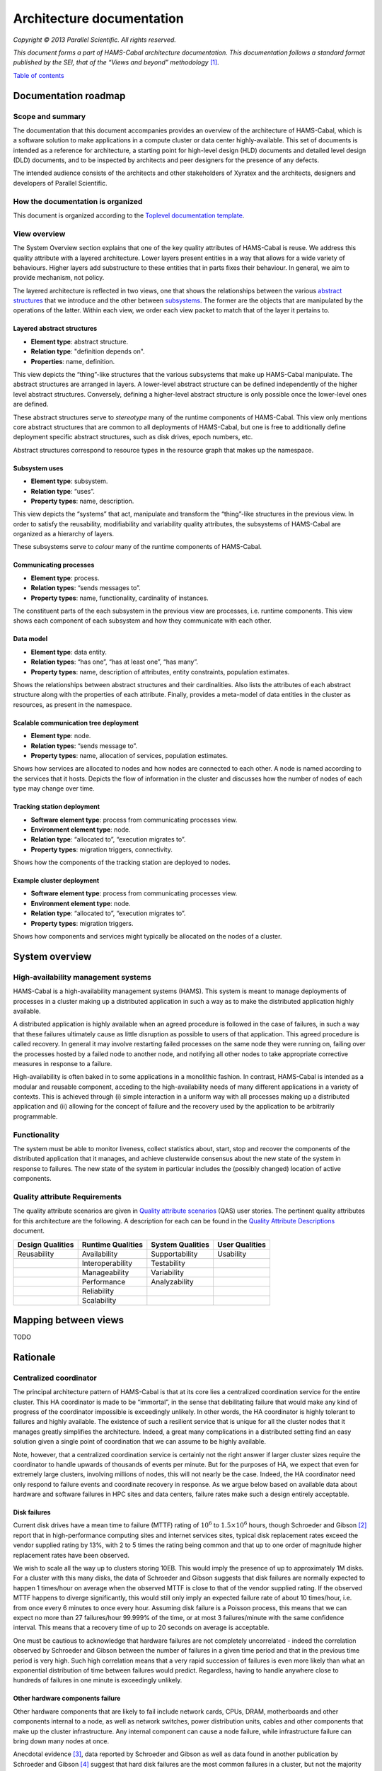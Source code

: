 Architecture documentation
==========================

*Copyright © 2013 Parallel Scientific. All rights reserved.*

*This document forms a part of HAMS-Cabal architecture documentation.
This documentation follows a standard format published by the SEI, that
of the “Views and beyond” methodology* [1]_.

`Table of contents`_

.. _Table of contents: contents.html

Documentation roadmap
---------------------

Scope and summary
~~~~~~~~~~~~~~~~~

The documentation that this document accompanies provides an overview of
the architecture of HAMS-Cabal, which is a software solution to make 
applications in a compute cluster or data center highly-available. This
set of documents is intended as a reference for architecture, a starting
point for high-level design (HLD) documents and detailed level design (DLD)
documents, and to be inspected by architects and peer designers for the
presence of any defects.

The intended audience consists of the architects and other stakeholders of
Xyratex and the architects, designers and developers of Parallel Scientific.

How the documentation is organized
~~~~~~~~~~~~~~~~~~~~~~~~~~~~~~~~~~

This document is organized according to the `Toplevel documentation template`_.

.. _Toplevel documentation template: https://docs.google.com/a/parsci.com/document/d/1e39Gb1qr1wiYlbyK3W7DSWQqzaEAewlFjI2BHawQ1QQ/edit

View overview
~~~~~~~~~~~~~

The System Overview section explains that one of the key quality attributes of
HAMS-Cabal is reuse. We address this quality attribute with a layered
architecture. Lower layers present entities in a way that allows for a wide
variety of behaviours. Higher layers add substructure to these entities that
in parts fixes their behaviour. In general, we aim to provide mechanism, not
policy.

The layered architecture is reflected in two views, one that shows the
relationships between the various `abstract structures`_ that we introduce and
the other between `subsystems`_. The former are the objects that are manipulated
by the operations of the latter. Within each view, we order each view packet to 
match that of the layer it pertains to.

.. _abstract structures: layered-abstract-structures/index.html

.. _subsystems: subsystems-uses/index.html

Layered abstract structures
+++++++++++++++++++++++++++

- **Element type**: abstract structure.
- **Relation type**: "definition depends on".
- **Properties**: name, definition.

This view depicts the “thing”-like structures that the various subsystems that
make up HAMS-Cabal manipulate. The abstract structures are arranged in layers.
A lower-level abstract structure can be defined independently of the higher
level abstract structures. Conversely, defining a higher-level abstract
structure is only possible once the lower-level ones are defined.

These abstract structures serve to *stereotype* many of the runtime components
of HAMS-Cabal. This view only mentions core abstract structures that are
common to all deployments of HAMS-Cabal, but one is free to additionally
define deployment specific abstract structures, such as disk drives, epoch
numbers, etc.

Abstract structures correspond to resource types in the resource graph that
makes up the namespace.

Subsystem uses
++++++++++++++

- **Element type**: subsystem.
- **Relation type**: “uses”.
- **Property types**: name, description.

This view depicts the “systems” that act, manipulate and transform the
“thing”-like structures in the previous view. In order to satisfy the
reusability, modifiability and variability quality attributes, the subsystems
of HAMS-Cabal are organized as a hierarchy of layers.

These subsystems serve to *colour* many of the runtime components of HAMS-Cabal.

Communicating processes
+++++++++++++++++++++++

- **Element type**: process.
- **Relation types**: “sends messages to”.
- **Property types**: name, functionality, cardinality of instances.

The constituent parts of the each subsystem in the previous view are processes,
i.e. runtime components. This view shows each component of each subsystem and
how they communicate with each other.

Data model
++++++++++

- **Element type**: data entity.
- **Relation types**: “has one”, “has at least one”, “has many”.
- **Property types**: name, description of attributes, entity constraints,
  population estimates.

Shows the relationships between abstract structures and their cardinalities.
Also lists the attributes of each abstract structure along with the properties
of each attribute. Finally, provides a meta-model of data entities in the
cluster as resources, as present in the namespace.

Scalable communication tree deployment
++++++++++++++++++++++++++++++++++++++

- **Element type**: node.
- **Relation types**: “sends message to”.
- **Property types**: name, allocation of services, population estimates.

Shows how services are allocated to nodes and how nodes are connected to each
other. A node is named according to the services that it hosts. Depicts the
flow of information in the cluster and discusses how the number of nodes of each
type may change over time.

Tracking station deployment
+++++++++++++++++++++++++++

- **Software element type**: process from communicating processes view.
- **Environment element type**: node.
- **Relation type**: “allocated to”, “execution migrates to”.
- **Property types**: migration triggers, connectivity.

Shows how the components of the tracking station are deployed to nodes.

Example cluster deployment
++++++++++++++++++++++++++

- **Software element type**: process from communicating processes view.
- **Environment element type**: node.
- **Relation type**: “allocated to”, “execution migrates to”.
- **Property types**: migration triggers.

Shows how components and services might typically be allocated on the
nodes of a cluster.

System overview
---------------

High-availability management systems
~~~~~~~~~~~~~~~~~~~~~~~~~~~~~~~~~~~~

HAMS-Cabal is a high-availability management systems (HAMS). This system
is meant to manage deployments of processes in a cluster making up a
distributed application in such a way as to make the distributed
application highly available.

A distributed application is highly available when an agreed procedure
is followed in the case of failures, in such a way that these failures
ultimately cause as little disruption as possible to users of that
application. This agreed procedure is called recovery. In general it
may involve restarting failed processes on the same node they were
running on, failing over the processes hosted by a failed node to another
node, and notifying all other nodes to take appropriate corrective
measures in response to a failure.

High-availability is often baked in to some applications in a monolithic
fashion. In contrast, HAMS-Cabal is intended as a modular and reusable
component, acceding to the high-availability needs of many different
applications in a variety of contexts. This is achieved through
(i) simple interaction in a uniform way with all processes making up
a distributed application and (ii) allowing for the concept of failure
and the recovery used by the application to be arbitrarily programmable.

Functionality
~~~~~~~~~~~~~

The system must be able to monitor liveness, collect statistics about,
start, stop and recover the components of the distributed application that
it manages, and achieve clusterwide consensus about the new state of the
system in response to failures. The new state of the system in particular
includes the (possibly changed) location of active components.

Quality attribute Requirements
~~~~~~~~~~~~~~~~~~~~~~~~~~~~~~

The quality attribute scenarios are given in `Quality attribute scenarios`_
(QAS) user stories. The pertinent quality attributes for this architecture
are the following. A description for each can be found in the
`Quality Attribute Descriptions`_ document.

.. _Quality attribute scenarios: https://docs.google.com/a/parsci.com/document/d/1U_PkkE0CpOFk7sKVI0bFRmvCXRZ-ksfizBIdfGfh7WM/edit#heading=h.dfa5zsh0nrb0

.. _Quality Attribute Descriptions: https://docs.google.com/a/parsci.com/document/d/15h4EVTd0dGuaspjZ0_7wPBfrFhvj7KH5FxoVTvlqI3Y/edit?usp=sharing

+------------------+-------------------+------------------+----------------+
| Design Qualities | Runtime Qualities | System Qualities | User Qualities |
+==================+===================+==================+================+
| Reusability      | Availability      | Supportability   | Usability      |
+------------------+-------------------+------------------+----------------+
|                  | Interoperability  | Testability      |                |
+------------------+-------------------+------------------+----------------+
|                  | Manageability     | Variability      |                |
+------------------+-------------------+------------------+----------------+
|                  | Performance       | Analyzability    |                |
+------------------+-------------------+------------------+----------------+
|                  | Reliability       |                  |                |
+------------------+-------------------+------------------+----------------+
|                  | Scalability       |                  |                |
+------------------+-------------------+------------------+----------------+

Mapping between views
---------------------

TODO

Rationale
---------

Centralized coordinator
~~~~~~~~~~~~~~~~~~~~~~~

The principal architecture pattern of HAMS-Cabal is that at its core
lies a centralized coordination service for the entire cluster. This
HA coordinator is made to be “immortal”, in the sense that debilitating 
failure that would make any kind of progress of the coordinator
impossible is exceedingly unlikely. In other words, the HA coordinator
is highly tolerant to failures and highly available. The existence of 
such a resilient service that is unique for all the cluster nodes that
it manages greatly simplifies the architecture. Indeed, a great many
complications in a distributed setting find an easy solution given a 
single point of coordination that we can assume to be highly available.

Note, however, that a centralized coordination service is certainly not
the right answer if larger cluster sizes require the coordinator to
handle upwards of thousands of events per minute. But for the purposes of
HA, we expect that even for extremely large clusters, involving millions
of nodes, this will not nearly be the case. Indeed, the HA coordinator
need only respond to failure events and coordinate recovery in response.
As we argue below based on available data about hardware and software
failures in HPC sites and data centers, failure rates make such a design
entirely acceptable.

Disk failures
+++++++++++++

Current disk drives have a mean time to failure (MTTF) rating of
:math:`10^6` to :math:`1.5 \times 10^6` hours, though Schroeder and Gibson
[2]_ report that in high-performance computing sites and internet services
sites, typical disk replacement rates exceed the vendor supplied rating by
13%, with 2 to 5 times the rating being common and that up to one order of
magnitude higher replacement rates have been observed.

We wish to scale all the way up to clusters storing 10EB. This would imply
the presence of up to approximately 1M disks. For a cluster with this many
disks, the data of Schroeder and Gibson suggests that disk failures are
normally expected to happen 1 times/hour on average when the observed MTTF 
is close to that of the vendor supplied rating. If the observed MTTF happens
to diverge significantly, this would still only imply an expected failure
rate of about 10 times/hour, i.e. from once every 6 minutes to once every
hour. Assuming disk failure is a Poisson process, this means that we can
expect no more than 27 failures/hour 99.999% of the time, or at most 3
failures/minute with the same confidence interval. This means that a
recovery time of up to 20 seconds on average is acceptable.

One must be cautious to acknowledge that hardware failures are not
completely uncorrelated - indeed the correlation observed by Schroeder and
Gibson between the number of failures in a given time period and that in the
previous time period is very high. Such high correlation means that a very
rapid succession of failures is even more likely than what an exponential
distribution of time between failures would predict. Regardless, having to
handle anywhere close to hundreds of failures in one minute is exceedingly
unlikely.

Other hardware components failure
+++++++++++++++++++++++++++++++++

Other hardware components that are likely to fail include network cards,
CPUs, DRAM, motherboards and other components internal to a node, as well
as network switches, power distribution units, cables and other components
that make up the cluster infrastructure. Any internal component can cause a 
node failure, while infrastructure failure can bring down many nodes at once.

Anecdotal evidence [3]_, data reported by Schroeder and Gibson as well as
data found in another publication by Schroeder and Gibson [4]_ suggest that
hard disk failures are the most common failures in a cluster, but not the
majority cause. Ultimately, whichever hardware component failure is the root
cause, anecdotal evidence by Google [5]_ suggests that the number of individual
node failures can be expected to be half as high as the number of nodes in the
cluster. This estimate by Google is roughly consistent with the large-scale of
many different HPC systems conducted by Schroeder and Gibson, who observe that
the failure rate per processor per year is consistently close to 0.25 across a
variety of systems. These failures are largely due to hardware faults, rather
than software. Failure rates in the cluster correlate better with number of
processors than with number of nodes presumably because the number of
processors is a good estimator of the number of hardware components in a node.
Failure rates of many-core systems of the future is unknown, but an educated
guess based on the above references might be 0.5 to 10 failures per node per
year on average.

The above analysis implies that the HA coordinator must be able to handle up
to 1M node failures per year in a cluster of 100K nodes, i.e. 2
failures/minute.

Cluster infrastructure failures
+++++++++++++++++++++++++++++++

Google gives a few numbers [6]_ about cluster wide failures:

	“one power distribution unit will fail, bringing down 500 to 1,000
	machines for about 6 hours; 20 racks will fail, each time causing 40 to
	80 machines to vanish from the network; 5 racks will "go wonky," with half
	their network packets missing in action; and the cluster will have to be
	rewired once, affecting 5 percent of the machines at any given moment over
	a 2-day span.”

Again, assuming independent failures of PDU’s and racks, these numbers are
well within what a centralized HA coordinator should be able to handle.
However, in this case, a key feature of the architecture presented here to be
able to handle this many simultaneous features is the scalable communication
tree, in which intermediate “proxy” nodes filter and aggregate failure reports
in order to avoid overflowing the HA coordinator with individual reports.
This architectural pattern is the topic of the next section.

Scalable tree communication
~~~~~~~~~~~~~~~~~~~~~~~~~~~

See Rationale section in `Scalable tree communication deployment`_.

Directory
---------

Glossary
~~~~~~~~

- **dependent entity**: see weak entity.
- **identifying relationship**: an identifying relationship from A to B means
  the existence of B depends on the existence of A; that is, the primary
  key of B contains the primary key of A.
- **weak entity**: depends on the existence of another entity to exist.

Acronym list
~~~~~~~~~~~~

- **GUID**: globally unique identifier.
- **HAMS**: high availability management system.

.. [1] Clements, Paul, et al. *Documenting software architectures: views
	   and beyond.* Addison-Wesley Professional, 2010.

.. [2] Schroeder, Bianca, and Garth A. Gibson. "Disk failures in the real
	   world: What does an MTTF of 1,000,000 hours mean to you."
	   *Proceedings of the 5th USENIX Conference on File and Storage
	   Technologies (FAST)*. 2007.

.. [3] Alex Gorbatchev. `Hardware Components Failures — Survey Results`_.
	   May 10, 2012.

.. [4] Schroeder, Bianca, and Garth A. Gibson.
	   "A large-scale study of failures in high-performance computing systems."
	   *Dependable and Secure Computing, IEEE Transactions on* 7.4 (2010): 337-350.

.. [5] Steven Shankland. `Google spotlights data center inner workings`_.
       May 30, 2008.

.. [6] TODO: missing footnote in original document.

.. _Scalable tree communication deployment: scalable-tree-communication-deployment/index.html

.. _Hardware Components Failures — Survey Results: http://www.pythian.com/blog/hardware-components-failures-survey-results/

.. _Google spotlights data center inner workings: http://news.cnet.com/8301-10784_3-9955184-7.html?part=rss&tag=feed&subj=NewsBlog




